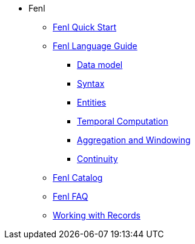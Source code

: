 * Fenl
** xref:fenl-quick-start.adoc[Fenl Quick Start] 
** xref:language-guide.adoc[Fenl Language Guide] 
*** xref:data-model.adoc[Data model]
*** xref:syntax.adoc[Syntax] 
*** xref:entities.adoc[Entities] 
*** xref:temporal-aggregation.adoc[Temporal Computation]
*** xref:aggregation-and-windowing.adoc[Aggregation and Windowing] 
*** xref:continuity.adoc[Continuity] 
** xref:catalog.adoc[Fenl Catalog] 
** xref:fenl-faq.adoc[Fenl FAQ]
** xref:working-with-records.adoc[Working with Records]
